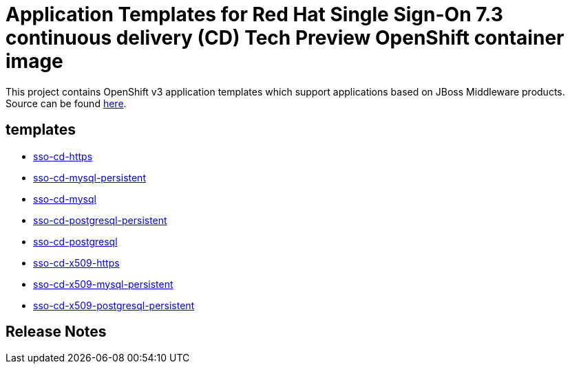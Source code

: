 ////
    AUTOGENERATED FILE - this file was generated via ./gen_template_docs.py.
    Changes to .adoc or HTML files may be overwritten! Please change the
    generator or the input template (./*.in)
////

= Application Templates for Red Hat Single Sign-On 7.3 continuous delivery (CD) Tech Preview OpenShift container image

This project contains OpenShift v3 application templates which support applications based on JBoss Middleware products.
Source can be found https://github.com/jboss-container-images/redhat-sso-7-openshift-image/tree/sso-cd-dev[here].

:icons: font
:toc: macro

toc::[levels=1]

== templates

* link:./templates/sso-cd-https.adoc[sso-cd-https]
* link:./templates/sso-cd-mysql-persistent.adoc[sso-cd-mysql-persistent]
* link:./templates/sso-cd-mysql.adoc[sso-cd-mysql]
* link:./templates/sso-cd-postgresql-persistent.adoc[sso-cd-postgresql-persistent]
* link:./templates/sso-cd-postgresql.adoc[sso-cd-postgresql]
* link:./templates/sso-cd-x509-https.adoc[sso-cd-x509-https]
* link:./templates/sso-cd-x509-mysql-persistent.adoc[sso-cd-x509-mysql-persistent]
* link:./templates/sso-cd-x509-postgresql-persistent.adoc[sso-cd-x509-postgresql-persistent]

////
  the source for the release notes part of this page is in the file
  ./release-notes.adoc.in
////

== Release Notes

